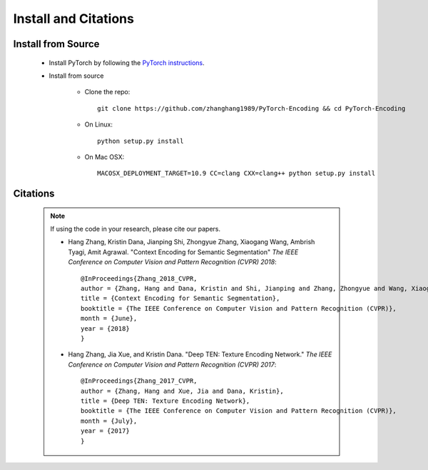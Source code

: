 Install and Citations
=====================


Install from Source
-------------------

    * Install PyTorch by following the `PyTorch instructions <http://pytorch.org/>`_.
 
    * Install from source

        - Clone the repo::

            git clone https://github.com/zhanghang1989/PyTorch-Encoding && cd PyTorch-Encoding

        - On Linux::

            python setup.py install

        - On Mac OSX::

            MACOSX_DEPLOYMENT_TARGET=10.9 CC=clang CXX=clang++ python setup.py install

Citations
---------

    .. note::
        If using the code in your research, please cite our papers.

        * Hang Zhang, Kristin Dana, Jianping Shi, Zhongyue Zhang, Xiaogang Wang, Ambrish Tyagi, Amit Agrawal. "Context Encoding for Semantic Segmentation"  *The IEEE Conference on Computer Vision and Pattern Recognition (CVPR) 2018*::

            @InProceedings{Zhang_2018_CVPR,
            author = {Zhang, Hang and Dana, Kristin and Shi, Jianping and Zhang, Zhongyue and Wang, Xiaogang and Tyagi, Ambrish and Agrawal, Amit},
            title = {Context Encoding for Semantic Segmentation},
            booktitle = {The IEEE Conference on Computer Vision and Pattern Recognition (CVPR)},
            month = {June},
            year = {2018}
            }


        * Hang Zhang, Jia Xue, and Kristin Dana. "Deep TEN: Texture Encoding Network." *The IEEE Conference on Computer Vision and Pattern Recognition (CVPR) 2017*::

            @InProceedings{Zhang_2017_CVPR,
            author = {Zhang, Hang and Xue, Jia and Dana, Kristin},
            title = {Deep TEN: Texture Encoding Network},
            booktitle = {The IEEE Conference on Computer Vision and Pattern Recognition (CVPR)},
            month = {July},
            year = {2017}
            }
